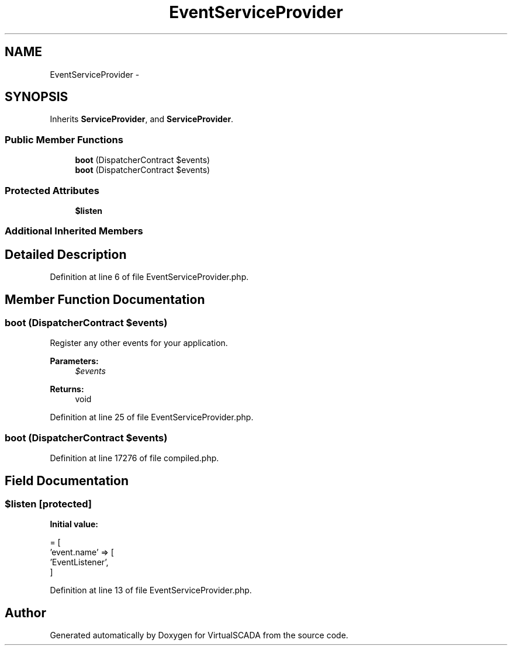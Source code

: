 .TH "EventServiceProvider" 3 "Tue Apr 14 2015" "Version 1.0" "VirtualSCADA" \" -*- nroff -*-
.ad l
.nh
.SH NAME
EventServiceProvider \- 
.SH SYNOPSIS
.br
.PP
.PP
Inherits \fBServiceProvider\fP, and \fBServiceProvider\fP\&.
.SS "Public Member Functions"

.in +1c
.ti -1c
.RI "\fBboot\fP (DispatcherContract $events)"
.br
.ti -1c
.RI "\fBboot\fP (DispatcherContract $events)"
.br
.in -1c
.SS "Protected Attributes"

.in +1c
.ti -1c
.RI "\fB$listen\fP"
.br
.in -1c
.SS "Additional Inherited Members"
.SH "Detailed Description"
.PP 
Definition at line 6 of file EventServiceProvider\&.php\&.
.SH "Member Function Documentation"
.PP 
.SS "boot (DispatcherContract $events)"
Register any other events for your application\&.
.PP
\fBParameters:\fP
.RS 4
\fI$events\fP 
.RE
.PP
\fBReturns:\fP
.RS 4
void 
.RE
.PP

.PP
Definition at line 25 of file EventServiceProvider\&.php\&.
.SS "boot (DispatcherContract $events)"

.PP
Definition at line 17276 of file compiled\&.php\&.
.SH "Field Documentation"
.PP 
.SS "$listen\fC [protected]\fP"
\fBInitial value:\fP
.PP
.nf
= [
        'event\&.name' => [
            'EventListener',
        ]
.fi
.PP
Definition at line 13 of file EventServiceProvider\&.php\&.

.SH "Author"
.PP 
Generated automatically by Doxygen for VirtualSCADA from the source code\&.
